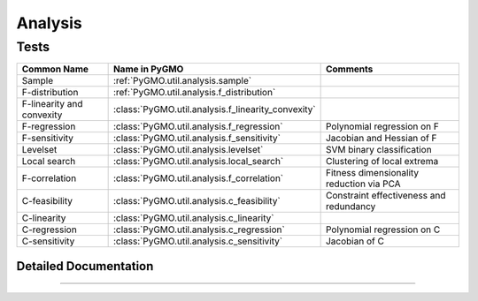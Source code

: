 Analysis
========

Tests
^^^^^
======================================= ======================================================= =========================================
Common Name                          	Name in PyGMO						Comments
======================================= ======================================================= =========================================
Sample                              	:ref:`PyGMO.util.analysis.sample`			
F-distribution	                     	:ref:`PyGMO.util.analysis.f_distribution`            
F-linearity and convexity  	    	:class:`PyGMO.util.analysis.f_linearity_convexity`	
F-regression			     	:class:`PyGMO.util.analysis.f_regression`		Polynomial regression on F
F-sensitivity			     	:class:`PyGMO.util.analysis.f_sensitivity`		Jacobian and Hessian of F
Levelset			     	:class:`PyGMO.util.analysis.levelset`			SVM binary classification
Local search			     	:class:`PyGMO.util.analysis.local_search`		Clustering of local extrema
F-correlation			     	:class:`PyGMO.util.analysis.f_correlation`		Fitness dimensionality reduction via PCA
C-feasibility				:class:`PyGMO.util.analysis.c_feasibility`		Constraint effectiveness and redundancy
C-linearity				:class:`PyGMO.util.analysis.c_linearity`		
C-regression				:class:`PyGMO.util.analysis.c_regression`		Polynomial regression on C
C-sensitivity				:class:`PyGMO.util.analysis.c_sensitivity`		Jacobian of C
======================================= ======================================================= =========================================

Detailed Documentation
----------------------

.. class:: PyGMO.util.analysis

   .. automethod:: PyGMO.util.analysis.__init__

   .. automethod:: PyGMO.util.analysis.sample

   .. automethod:: PyGMO.util.analysis.f_distribution

   .. automethod:: PyGMO.util.analysis.f_linearity_convexity

   .. automethod:: PyGMO.util.analysis.f_regression

   .. automethod:: PyGMO.util.analysis.f_sensitivity

   .. automethod:: PyGMO.util.analysis.levelset

   .. automethod:: PyGMO.util.analysis.local_search

   .. automethod:: PyGMO.util.analysis.f_correlation

   .. automethod:: PyGMO.util.analysis.c_feasibility

   .. automethod:: PyGMO.util.analysis.c_linearity

   .. automethod:: PyGMO.util.analysis.c_regression

   .. automethod:: PyGMO.util.analysis.c_sensitivity

   .. automethod:: PyGMO.util.analysis._scale_sample

   .. automethod:: PyGMO.util.analysis._skew

   .. automethod:: PyGMO.util.analysis._kurtosis

   .. automethod:: PyGMO.util.analysis._mean

   .. automethod:: PyGMO.util.analysis._var

   .. automethod:: PyGMO.util.analysis._std

   .. automethod:: PyGMO.util.analysis._ptp

   .. automethod:: PyGMO.util.analysis._percentile

   .. automethod:: PyGMO.util.analysis.plot_f_distr

   .. automethod:: PyGMO.util.analysis.plot_x_pcp

   .. automethod:: PyGMO.util.analysis._n_peaks_f

   .. automethod:: PyGMO.util.analysis._p_lin_conv

   .. automethod:: PyGMO.util.analysis._regression_coefficients

   .. automethod:: PyGMO.util.analysis._regression_properties

   .. automethod:: PyGMO.util.analysis._regression_press

   .. automethod:: PyGMO.util.analysis._build_polynomial

   .. automethod:: PyGMO.util.analysis._regression_predict

   .. automethod:: PyGMO.util.analysis._f_correlation

   .. automethod:: PyGMO.util.analysis._perform_f_pca

   .. automethod:: PyGMO.util.analysis._get_gradient

   .. automethod:: PyGMO.util.analysis._richardson_gradient

   .. automethod:: PyGMO.util.analysis._get_hessian

   .. automethod:: PyGMO.util.analysis._richardson_hessian

   .. automethod:: PyGMO.util.analysis._grad_properties

   .. automethod:: PyGMO.util.analysis._hess_properties

   .. automethod:: PyGMO.util.analysis.plot_gradient_sparsity

   .. automethod:: PyGMO.util.analysis.plot_gradient_pcp

   .. automethod:: PyGMO.util.analysis._get_local_extrema

   .. automethod:: PyGMO.util.analysis._cluster_local_extrema

   .. automethod:: PyGMO.util.analysis.plot_local_cluster_pcp

   .. automethod:: PyGMO.util.analysis.plot_local_cluster_scatter

   .. automethod:: PyGMO.util.analysis._svm

   .. automethod:: PyGMO.util.analysis._svm_p_values

   .. automethod:: PyGMO.util.analysis._c_lin

   .. automethod:: PyGMO.util.analysis._compute_constraints

   .. automethod:: PyGMO.util.analysis._c_effectiveness

   .. automethod:: PyGMO.util.analysis._ic_redundancy


-----------------
    

